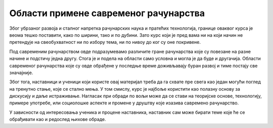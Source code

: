 Области примене савременог рачунарства
======================================

Због убрзаног развоја и сталног напретка рачунарских наука и пратећих технологија, границе оваквог курса је веома тешко поставити, како по ширини, тако и по дубини. Зато курс који је пред вама ни на који начин не претендује на свеобухватност ни по избору тема, ни по нивоу до ког су оне покривене.

Под савременим рачунарством овде подразумевамо различите гране рачунарства које су повезане на разне начине и подстичу једна другу. Стога је и подела на области само условна и могла је да буде и другачија. Области савременог рачунарства које су овде обрађене у последње време доживљавају буран развој и тиме постају све значајније. 

Због тога, наставници и ученици који користе овај материјал треба да га схвате пре свега као један могући поглед на тренутно стање, које се стално мења. У том смислу, курс је најбоље користити као полазну основу за дискусију и даље истраживање. Нагласак при обради по вољи може да се стави на теоријске основе, технологију, примере употребе, или социолошке аспекте и промене у друштву које изазива савремено рачунарство.

У зависности од интересовања ученика и процене наставника, наставник сам може бирати теме које ће се обрађивати као и редослед њихове обраде.